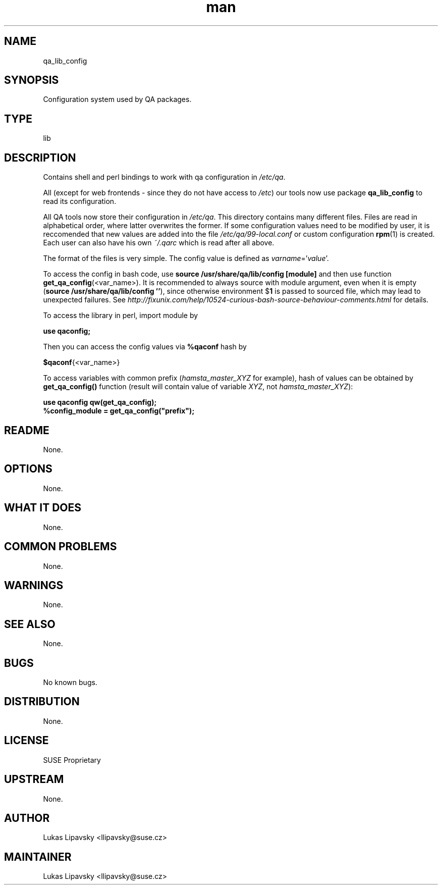 ." Manpage for qa_lib_config.
." Contact David Mulder <dmulder@novell.com> to correct errors or typos.
.TH man 8 "21 Oct 2011" "1.0" "qa_lib_config man page"
.SH NAME
qa_lib_config
.SH SYNOPSIS
Configuration system used by QA packages.
.SH TYPE
lib
.SH DESCRIPTION
Contains shell and perl bindings to work with qa configuration in \fI/etc/qa\fR.

All (except for web frontends - since they do not have access to \fI/etc\fR) our tools now use package
.B qa_lib_config
to read its configuration.

All QA tools now store their configuration in \fI/etc/qa\fR. This directory contains many different files. Files are read in alphabetical order, where latter overwrites the former. If some configuration values need to be modified by user, it is reccomended that new values are added into the file \fI/etc/qa/99-local.conf\fR or custom configuration \fBrpm\fR(1) is created. Each user can also have his own \fI~/.qarc\fR which is read after all above.

The format of the files is very simple. The config value is defined as \fIvarname\fR='\fIvalue\fR'.

To access the config in bash code, use \fBsource /usr/share/qa/lib/config [module]\fR and then use function \fBget_qa_config\fR(<var_name>). It is recommended to always source with module argument, even when it is empty (\fBsource /usr/share/qa/lib/config ''\fR), since otherwise environment
.RB $ 1
is passed to sourced file, which may lead to unexpected failures. See
.I http://fixunix.com/help/10524-curious-bash-source-behaviour-comments.html
for details.

To access the library in perl, import module by

.B use qaconfig;

Then you can access the config values via \fB%qaconf\fR hash by

\fB$qaconf\fR{<var_name>}

To access variables with common prefix (\fIhamsta_master_XYZ\fR for example), hash of values can be obtained by \fBget_qa_config()\fR function (result will contain value of variable \fIXYZ\fR, not \fIhamsta_master_XYZ\fR):

.B use qaconfig qw(get_qa_config);
.br
.B %config_module = get_qa_config("prefix");
.SH README
None.
.SH OPTIONS
None.
.SH WHAT IT DOES
None.
.SH COMMON PROBLEMS
None.
.SH WARNINGS
None.
.SH SEE ALSO
None.
.SH BUGS
No known bugs.
.SH DISTRIBUTION
None.
.SH LICENSE
SUSE Proprietary
.SH UPSTREAM
None.
.SH AUTHOR
Lukas Lipavsky <llipavsky@suse.cz>
.SH MAINTAINER
Lukas Lipavsky <llipavsky@suse.cz>
